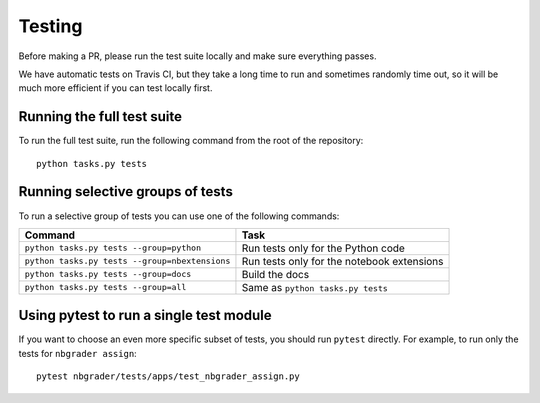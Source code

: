 Testing
=======

Before making a PR, please run the test suite locally and make sure everything
passes.

We have automatic tests on Travis CI, but they take a long time to run and
sometimes randomly time out, so it will be much more efficient if you can
test locally first.

Running the full test suite
---------------------------
To run the full test suite, run the following command from the root of the
repository::

    python tasks.py tests

Running selective groups of tests
---------------------------------
To run a selective group of tests you can use one of the following commands:

+------------------------------------------------+------------------------------------+
|  Command                                       | Task                               |
+================================================+====================================+
| ``python tasks.py tests --group=python``       | Run tests only for the Python code |
+------------------------------------------------+------------------------------------+
| ``python tasks.py tests --group=nbextensions`` | Run tests only for the notebook    |
|                                                | extensions                         |
+------------------------------------------------+------------------------------------+
| ``python tasks.py tests --group=docs``         | Build the docs                     |
+------------------------------------------------+------------------------------------+
| ``python tasks.py tests --group=all``          | Same as ``python tasks.py tests``  |
+------------------------------------------------+------------------------------------+

Using pytest to run a single test module
-----------------------------------------
If you want to choose an even more specific subset of tests, you should run
``pytest`` directly. For example, to run only the tests for
``nbgrader assign``::

    pytest nbgrader/tests/apps/test_nbgrader_assign.py
